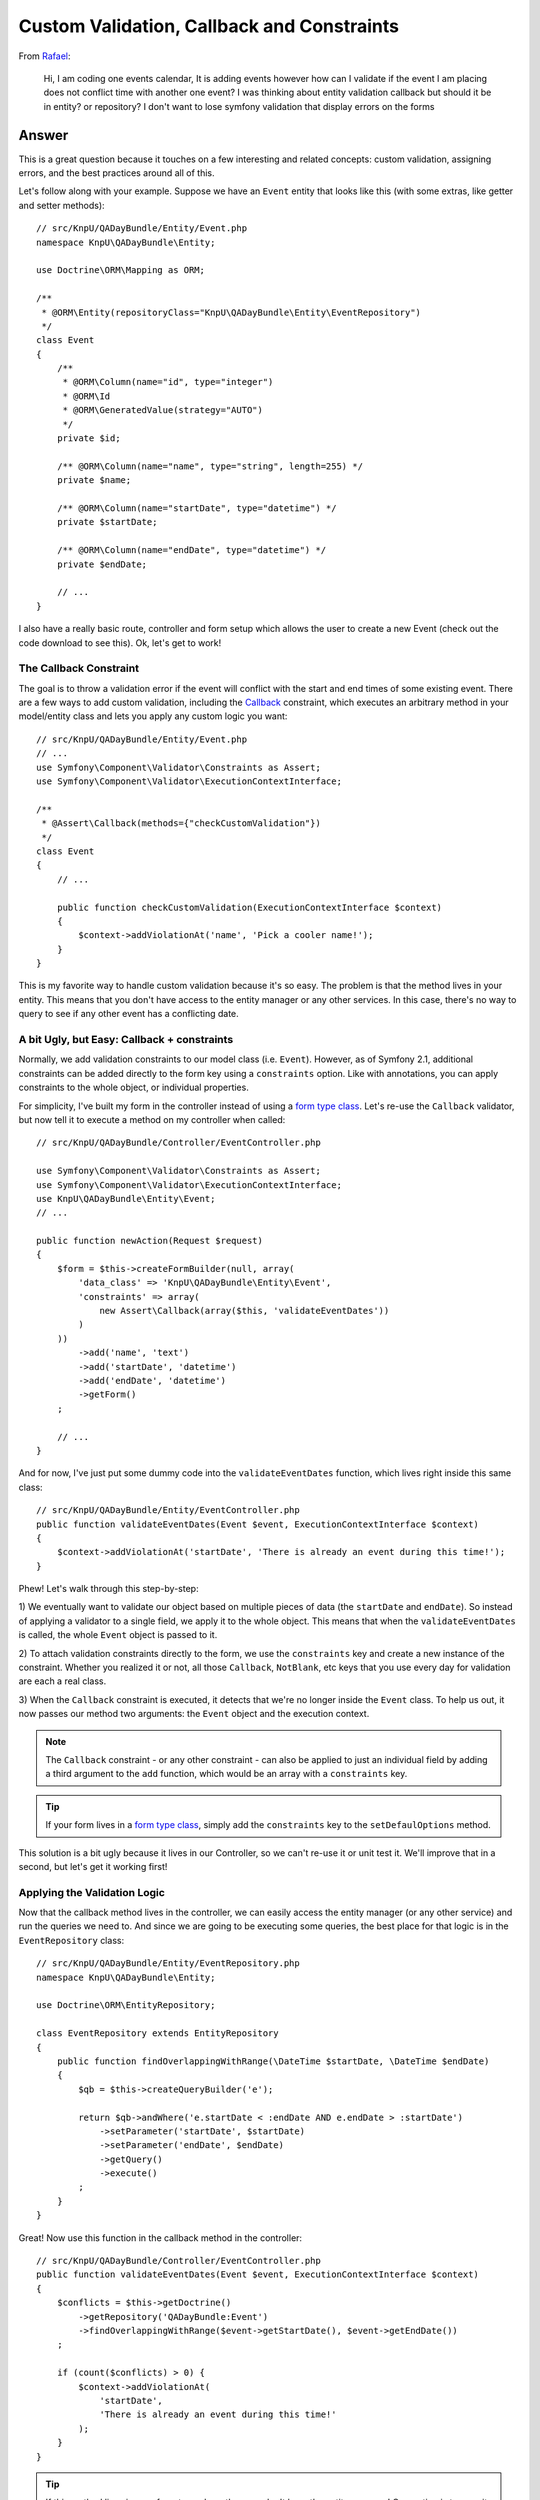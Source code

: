 Custom Validation, Callback and Constraints
===========================================

From `Rafael`_:

    Hi, I am coding one events calendar, It is adding events however how can
    I validate if the event I am placing does not conflict time with another
    one event? I was thinking about entity validation callback but should it
    be in entity? or repository? I don't want to lose symfony validation that
    display errors on the forms

Answer
------

This is a great question because it touches on a few interesting and related
concepts: custom validation, assigning errors, and the best practices around
all of this.

Let's follow along with your example. Suppose we have an ``Event`` entity
that looks like this (with some extras, like getter and setter methods)::

    // src/KnpU/QADayBundle/Entity/Event.php
    namespace KnpU\QADayBundle\Entity;

    use Doctrine\ORM\Mapping as ORM;

    /**
     * @ORM\Entity(repositoryClass="KnpU\QADayBundle\Entity\EventRepository")
     */
    class Event
    {
        /**
         * @ORM\Column(name="id", type="integer")
         * @ORM\Id
         * @ORM\GeneratedValue(strategy="AUTO")
         */
        private $id;

        /** @ORM\Column(name="name", type="string", length=255) */
        private $name;

        /** @ORM\Column(name="startDate", type="datetime") */
        private $startDate;

        /** @ORM\Column(name="endDate", type="datetime") */
        private $endDate;
        
        // ...
    }

I also have a really basic route, controller and form setup which allows
the user to create a new Event (check out the code download to see this).
Ok, let's get to work!

The Callback Constraint
~~~~~~~~~~~~~~~~~~~~~~~

The goal is to throw a validation error if the event will conflict with the
start and end times of some existing event. There are a few ways to add custom
validation, including the `Callback`_ constraint, which executes an arbitrary
method in your model/entity class and lets you apply any custom logic you
want::

    // src/KnpU/QADayBundle/Entity/Event.php
    // ...
    use Symfony\Component\Validator\Constraints as Assert;
    use Symfony\Component\Validator\ExecutionContextInterface;

    /**
     * @Assert\Callback(methods={"checkCustomValidation"})
     */
    class Event
    {
        // ...

        public function checkCustomValidation(ExecutionContextInterface $context)
        {
            $context->addViolationAt('name', 'Pick a cooler name!');
        }
    }

This is my favorite way to handle custom validation because it's so easy.
The problem is that the method lives in your entity. This means that you
don't have access to the entity manager or any other services. In this case,
there's no way to query to see if any other event has a conflicting date.

A bit Ugly, but Easy: Callback + constraints
~~~~~~~~~~~~~~~~~~~~~~~~~~~~~~~~~~~~~~~~~~~~

Normally, we add validation constraints to our model class (i.e. ``Event``).
However, as of Symfony 2.1, additional constraints can be added directly
to the form key using a ``constraints`` option. Like with annotations, you can
apply constraints to the whole object, or individual properties.

For simplicity, I've built my form in the controller instead of using a
`form type class`_. Let's re-use the ``Callback`` validator, but now tell
it to execute a method on my controller when called::

    // src/KnpU/QADayBundle/Controller/EventController.php

    use Symfony\Component\Validator\Constraints as Assert;
    use Symfony\Component\Validator\ExecutionContextInterface;
    use KnpU\QADayBundle\Entity\Event;
    // ...

    public function newAction(Request $request)
    {
        $form = $this->createFormBuilder(null, array(
            'data_class' => 'KnpU\QADayBundle\Entity\Event',
            'constraints' => array(
                new Assert\Callback(array($this, 'validateEventDates'))
            )
        ))
            ->add('name', 'text')
            ->add('startDate', 'datetime')
            ->add('endDate', 'datetime')
            ->getForm()
        ;

        // ...
    }

And for now, I've just put some dummy code into the ``validateEventDates``
function, which lives right inside this same class::
    
    // src/KnpU/QADayBundle/Entity/EventController.php
    public function validateEventDates(Event $event, ExecutionContextInterface $context)
    {
        $context->addViolationAt('startDate', 'There is already an event during this time!');
    }

Phew! Let's walk through this step-by-step:

1) We eventually want to validate our object based on multiple pieces of
data (the ``startDate`` and ``endDate``). So instead of applying a validator
to a single field, we apply it to the whole object. This means that when
the ``validateEventDates`` is called, the whole ``Event`` object is passed
to it.

2) To attach validation constraints directly to the form, we use the ``constraints``
key and create a new instance of the constraint. Whether you realized it
or not, all those ``Callback``, ``NotBlank``, etc keys that you use every
day for validation are each a real class.

3) When the ``Callback`` constraint is executed, it detects that we're no
longer inside the ``Event`` class. To help us out, it now passes our method
two arguments: the ``Event`` object and the execution context.

.. note::

    The ``Callback`` constraint - or any other constraint - can also be applied
    to just an individual field by adding a third argument to the ``add``
    function, which would be an array with a ``constraints`` key.

.. tip::

    If your form lives in a `form type class`_, simply add the ``constraints``
    key to the ``setDefaulOptions`` method.

This solution is a bit ugly because it lives in our Controller, so we can't
re-use it or unit test it. We'll improve that in a second, but let's get
it working first!

Applying the Validation Logic
~~~~~~~~~~~~~~~~~~~~~~~~~~~~~

Now that the callback method lives in the controller, we can easily access
the entity manager (or any other service) and run the queries we need to.
And since we are going to be executing some queries, the best place for that
logic is in the ``EventRepository`` class::

    // src/KnpU/QADayBundle/Entity/EventRepository.php
    namespace KnpU\QADayBundle\Entity;

    use Doctrine\ORM\EntityRepository;

    class EventRepository extends EntityRepository
    {
        public function findOverlappingWithRange(\DateTime $startDate, \DateTime $endDate)
        {
            $qb = $this->createQueryBuilder('e');

            return $qb->andWhere('e.startDate < :endDate AND e.endDate > :startDate')
                ->setParameter('startDate', $startDate)
                ->setParameter('endDate', $endDate)
                ->getQuery()
                ->execute()
            ;
        }
    }

Great! Now use this function in the callback method in the controller::

    // src/KnpU/QADayBundle/Controller/EventController.php
    public function validateEventDates(Event $event, ExecutionContextInterface $context)
    {
        $conflicts = $this->getDoctrine()
            ->getRepository('QADayBundle:Event')
            ->findOverlappingWithRange($event->getStartDate(), $event->getEndDate())
        ;

        if (count($conflicts) > 0) {
            $context->addViolationAt(
                'startDate',
                'There is already an event during this time!'
            );
        }
    }

.. tip::

    If this method lives in your form type class, then you don't have the
    entity manager! One option is to pass it in as an option when creating
    your form::
    
        $form = $this->createForm(new EventType, null, array(
            'em' => $this->getDoctrine()->getManager()
        ))

    The ``em`` option is then available in the ``buildForm`` method of the
    form type class::
    
        public function buildForm(FormBuilderInterface $builder, array $options)
        {
            $em = $options['em'];
        }
    
    For this to work, make sure to add ``em`` to the "defaults" in your form
    type's ``setDefaultOptions`` method.

If you try it, it works! It's a bit dirty, but at least our query logic lives
in ``EventRepository``. If you were also handling "edits", you'd also need
to make sure that the result isn't the exact object being saved. But I'll
leave that to you!

Creating a Proper Custom Validation Constraint
----------------------------------------------

There's nothing wrong with what we have so far, but for the sake of reusability,
clean code and unit testing, it can be much better.

The ultimate solution to custom validation is to create your own constraint.
Fortunately, we've already done most of the work. Start by creating a new
``UniqueEventDate`` class::

    // src/KnpU/QADayBundle/Validator/UniqueEventDate.php
    namespace KnpU\QADayBundle\Validator;

    use Symfony\Component\Validator\Constraint;

    /** @Annotation */
    class UniqueEventDate extends Constraint
    {
        public function validatedBy()
        {
            return 'unique_event_date';
        }

        public function getTargets()
        {
            return self::CLASS_CONSTRAINT;
        }
    }

Yep, this class is so simple it's silly. Each custom validation constraint
is actually two classes: one "Constraint" (seen here) that holds some options
and another "Constraint Validator" (shown next) which does all the work. In
fact, you can find these for the built-in constraints, for example ``NotBlank``
and ``NotBlankValidator``.

There are 3 interesting parts to this class:

1) The ``@Annotation`` will eventually allow us to reference this constraints
in the Event class via, well, annotations.

2) The ``validatedBy`` tells Symfony about the "Constraint Validator" that
will actually do the heavy lifting. The ``unique_event_date`` string shouldn't
make sense yet - but it'll be more obvious in a minute.

3) The ``getTargets`` method defines whether this constraint can be applied
to an entire class, a property, or both. Again, since we need multiple values
on ``Event`` in order to make our validation decision, we will apply the
constraint to the entire class.

.. tip::

    This example doesn't use any constraint options. If you do want to see what
    it looks like to have a constraint that has configurable options, see
    the core `Email`_ and `EmailValidator`_ classes.

Next, create the "Constraint Validator" class::

    // src/KnpU/QADayBundle/Validator/UniqueEventDateValidator.php
    namespace KnpU\QADayBundle\Validator;

    use Symfony\Component\Validator\ConstraintValidator;
    use Doctrine\ORM\EntityManager;
    use Symfony\Component\Validator\Constraint;

    class UniqueEventDateValidator extends ConstraintValidator
    {
        private $em;

        public function __construct(EntityManager $em)
        {
            $this->em = $em;
        }

        public function validate($object, Constraint $constraint)
        {
            die('hold on, we\'ll fill finish this in a second...');
        }
    }

In a second, we'll fill this class in and have it do all the validation work.
But first, register it as a service and tag it with a special `validator.constraint_validator`_
tag:

.. code-block:: yaml

    # src/KnpU/QADayBundle/Resources/config/services.yml
    services:
        unique_event_date_validator:
            class: KnpU\QADayBundle\Validator\UniqueEventDateValidator
            arguments:
                - "@doctrine.orm.entity_manager"
            tags:
                -
                    name: validator.constraint_validator
                    alias: unique_event_date

.. note::

    Make sure this ``services.yml`` file is being imported, either by using
    an `imports key`_ in ``app/config/config.yml`` or via a
    `Dependency Injection Extension`_ class (see `Episode 3`_ for more on this).

Notice that the ``alias`` we use with the tag corresponds with the value
that the Constraint class returns in ``validateBy``. This is how Symfony
knows that the ``UniqueEventDateValidator`` is the real muscle behind the
``UniqueEventDate`` constraint.

Ok! Before we fill in the logic in the ``validate`` method, let's try this
out! The new constraint isn't magically activated - we activate it like any
other constraint, with annotations (or YAML, if you prefer)::

    // src/KnpU/QADayBundle/Entity/Event.php
    // ...

    use KnpU\QADayBundle\Validator\UniqueEventDate;

    /**
     * @ORM\Entity(repositoryClass="KnpU\QADayBundle\Entity\EventRepository")
     * @UniqueEventDate()
     */
    class Event
    {
        // ...
    }

When you submit the form, the ``UniqueEventDate`` constraint is triggered,
and ultimately the ``UniqueEventDateValidator::validate`` method is called.
In other words, you'll see our ``die`` statement print.

Ok, let's finish this! Copy the logic from the controller ``validateEventDates``
method and remove it and the ``constraints`` option while you're there.
Paste it into ``UniqueEventDateValidator::validate`` and adjust it accordingly::

    // src/KnpU/QADayBundle/Validator/UniqueEventDateValidator.php
    public function validate($object, Constraint $constraint)
    {
        $conflicts = $this->em
            ->getRepository('QADayBundle:Event')
            ->findOverlappingWithRange($object->getStartDate(), $object->getEndDate())
        ;

        if (count($conflicts) > 0) {
            $this->context->addViolationAt('startDate', 'There is already an event during this time!');
        }
    }

Let's walk through the differences:

1) Since we've injected Doctrine's Entity Manager, we can access it and get
the ``EventRepository`` through ``$this->em``.

2) Since we applied the ``UniqueEventDate`` constraint to the ``Event`` class,
the entire ``Event`` object is passed as the first argument to this method
(i.e. ``$object``).

3) The ``ExecutionContext`` is stored automatically on the ``$this->context``
property.

That's it! When you re-submit the form, the ``UniqueEventDate`` constraint
on ``Event`` activates this method, which does all the work.

Through all of this, one nice thing is that we were always in complete control
of which field our error was attached to. I chose to attach the error to
the ``startDate`` field, but you can use whatever makes sense to you. If
you use the ``addViolation`` method instead, the error will be attached to
the whole form and displayed at the top::

    $this->context->addViolation('There is already an event during this time!');

Ok, start validating!

.. _`Rafael`: https://twitter.com/dextervip
.. _`Callback`: http://symfony.com/doc/current/reference/constraints/Callback.html
.. _`form type class`: http://symfony.com/doc/current/book/forms.html#creating-form-classes
.. _`Expression Builder`: http://docs.doctrine-project.org/en/2.0.x/reference/query-builder.html#the-expr-class
.. _`Email`: https://github.com/symfony/symfony/blob/2.2/src/Symfony/Component/Validator/Constraints/Email.php
.. _`EmailValidator`: https://github.com/symfony/symfony/blob/2.2/src/Symfony/Component/Validator/Constraints/EmailValidator.php
.. _`validator.constraint_validator`: http://symfony.com/doc/current/reference/dic_tags.html#validator-constraint-validator
.. _`imports key`: http://symfony.com/doc/current/book/service_container.html#importing-configuration-with-imports
.. _`Dependency Injection Extension`: http://symfony.com/doc/current/book/service_container.html#importing-configuration-via-container-extensions
.. _`Episode 3`: http://knpuniversity.com/screencast/starting-in-symfony2-episode-3-2-1
